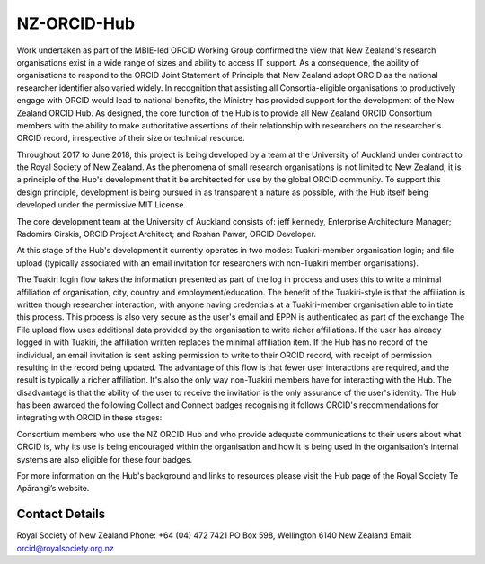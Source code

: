 
NZ-ORCID-Hub
============

.. image:: https://travis-ci.org/Royal-Society-of-New-Zealand/NZ-ORCID-Hub.svg?branch=master
   :target: https://travis-ci.org/Royal-Society-of-New-Zealand/NZ-ORCID-Hub
   :alt: Build Status

.. image:: https://coveralls.io/repos/github/Royal-Society-of-New-Zealand/NZ-ORCID-Hub/badge.svg
   :target: https://coveralls.io/github/Royal-Society-of-New-Zealand/NZ-ORCID-Hub
   :alt: Coverage Status

.. image:: https://readthedocs.org/projects/nz-orcid-hub/badge/
   :target: http://docs.orcidhub.org.nz/
   :alt: RTD Status


Work undertaken as part of the MBIE-led ORCID Working Group confirmed the view that New Zealand's research organisations exist in a wide range of sizes and ability to access IT support. As a consequence, the ability of organisations to respond to the ORCID Joint Statement of Principle that New Zealand adopt ORCID as the national researcher identifier also varied widely. In recognition that assisting all Consortia-eligible organisations to productively engage with ORCID would lead to national benefits, the Ministry has provided support for the development of the New Zealand ORCID Hub. As designed, the core function of the Hub is to provide all New Zealand ORCID Consortium members with the ability to make authoritative assertions of their relationship with researchers on the researcher's ORCID record, irrespective of their size or technical resource.

Throughout 2017 to June 2018, this project is being developed by a team at the University of Auckland under contract to the Royal Society of New Zealand. As the phenomena of small research organisations is not limited to New Zealand, it is a principle of the Hub's development that it be architected for use by the global ORCID community. To support this design principle, development is being pursued in as transparent a nature as possible, with the Hub itself being developed under the permissive MIT License.

The core development team at the University of Auckland consists of: jeff kennedy, Enterprise Architecture Manager; Radomirs Cirskis, ORCID Project Architect; and Roshan Pawar, ORCID Developer.

At this stage of the Hub's development it currently operates in two modes: Tuakiri-member organisation login; and file upload (typically associated with an email invitation for researchers with non-Tuakiri member organisations).

The Tuakiri login flow takes the information presented as part of the log in process and uses this to write a minimal affiliation of organisation, city, country and employment/education. The benefit of the Tuakiri-style is that the affiliation is written though researcher interaction, with anyone having credentials at a Tuakiri-member organisation able to initiate this process. This process is also very secure as the user's email and EPPN is authenticated as part of the exchange
The File upload flow uses additional data provided by the organisation to write richer affiliations. If the user has already logged in with Tuakiri, the affiliation written replaces the minimal affiliation item. If the Hub has no record of the individual, an email invitation is sent asking permission to write to their ORCID record, with receipt of permission resulting in the record being updated. The advantage of this flow is that fewer user interactions are required, and the result is typically a richer affiliation. It's also the only way non-Tuakiri members have for interacting with the Hub. The disadvantage is that the ability of the user to receive the invitation is the only assurance of the user's identity.
The Hub has been awarded the following Collect and Connect badges recognising it follows ORCID's recommendations for integrating with ORCID in these stages:


.. image:: https://orcidhub.org.nz/static/images/ORCID-Badge-00-s-AUTHENTICATE.png
   :target: https://orcidhub.org.nz/static/images/ORCID-Badge-00-s-AUTHENTICATE.png
   :alt: ORCID Badge 00 AUTHENTICATE


.. image:: https://orcidhub.org.nz/static/images/ORCID-Badge-01-s-COLLECT.png
   :target: https://orcidhub.org.nz/static/images/ORCID-Badge-01-s-COLLECT.png
   :alt: ORCID Badge 01 COLLECT


.. image:: https://orcidhub.org.nz/static/images/ORCID-Badge-02-s-DISPLAY.png
   :target: https://orcidhub.org.nz/static/images/ORCID-Badge-02-s-DISPLAY.png
   :alt: ORCID Badge 02 DISPLAY


.. image:: https://orcidhub.org.nz/static/images/ORCID-Badge-03-s-CONNECT.png
   :target: https://orcidhub.org.nz/static/images/ORCID-Badge-03-s-CONNECT.png
   :alt: ORCID Badge 03 CONNECT


Consortium members who use the NZ ORCID Hub and who provide adequate communications to their users about what ORCID is, why its use is being encouraged within the organisation and how it is being used in the organisation’s internal systems are also eligible for these four badges.

For more information on the Hub's background and links to resources please visit the Hub page of the Royal Society Te Apārangi’s website.

Contact Details
"""""""""""""""

Royal Society of New Zealand
Phone: +64 (04) 472 7421
PO Box 598, Wellington 6140
New Zealand
Email: orcid@royalsociety.org.nz
